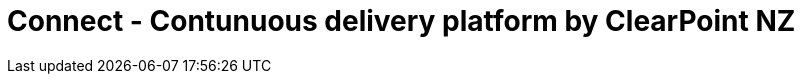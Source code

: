 # Connect - Contunuous delivery platform by ClearPoint NZ

:link-github-project-ghpages: https://clearpointnz.github.io/connect

